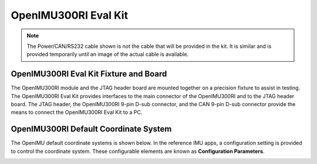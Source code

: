 OpenIMU300RI Eval Kit
=====================

.. note::

    The Power/CAN/RS232 cable shown is not the cable that will be provided in the kit.  It is similar and is provided temporarily until an image of the actual cable is available.

OpenIMU300RI Eval Kit Fixture and Board
---------------------------------------


.. image:: ../media/OpenIMU300RI-EvalKit.png
    :height: 500



The OpenIMU300RI module and the JTAG header board are  
mounted together on a precision fixture to assist in 
testing.  The OpenIMU300RI Eval Kit provides interfaces to the main 
connector of the OpenIMU300RI and to the JTAG header board.  
The JTAG header, the OpenIMU300RI 9-pin D-sub 
connector, and the CAN 9-pin D-sub connector provide the 
means to connect the OpenIMU300RI Eval Kit to a PC.



OpenIMU300RI Default Coordinate System
---------------------------------------

The OpenIMU  default coordinate systems is shown below.  In the reference IMU apps, a configuration setting is provided
to control the coordinate system.  These configurable elements are known as **Configuration Parameters**.


.. image:: ../media/OpenIMU300RI_CoordinateFrame.png
   :width: 4.0in


